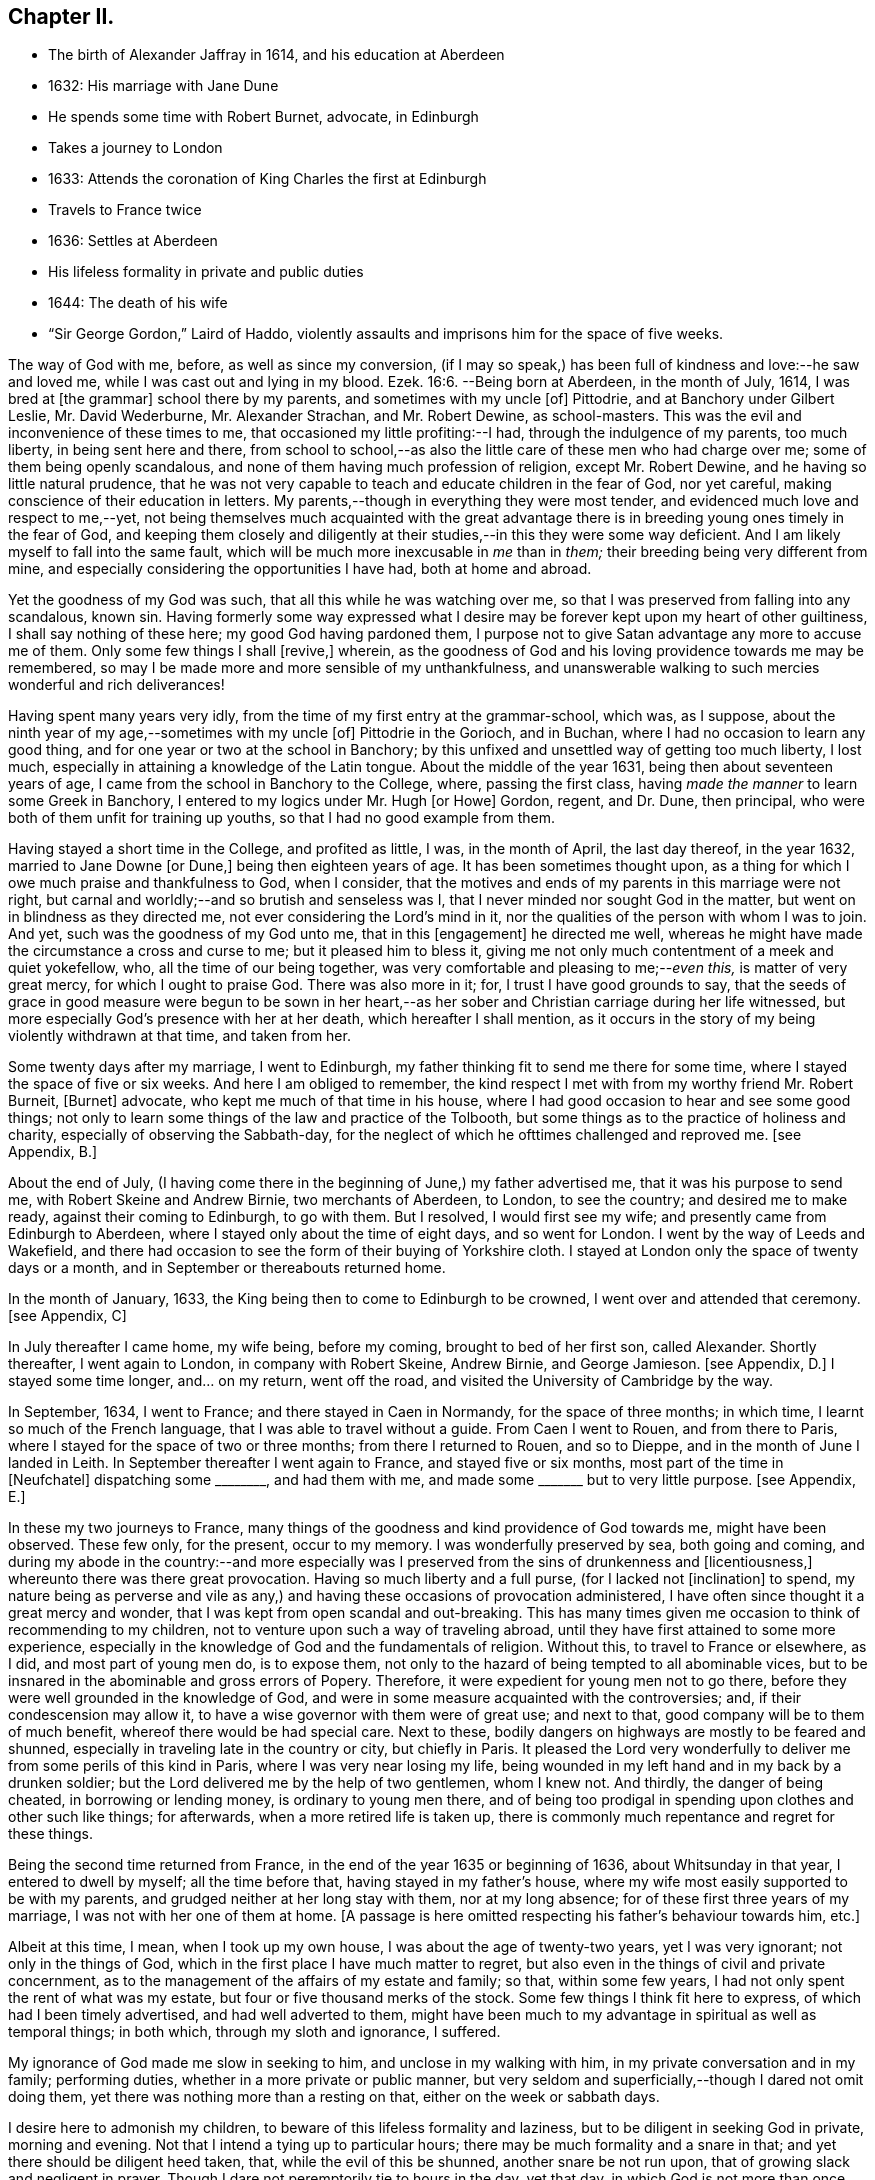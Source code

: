 == Chapter II.

[.chapter-synopsis]
* The birth of Alexander Jaffray in 1614, and his education at Aberdeen
* 1632: His marriage with Jane Dune
* He spends some time with Robert Burnet, advocate, in Edinburgh
* Takes a journey to London
* 1633: Attends the coronation of King Charles the first at Edinburgh
* Travels to France twice
* 1636: Settles at Aberdeen
* His lifeless formality in private and public duties
* 1644: The death of his wife
* "`Sir George Gordon,`" Laird of Haddo, violently assaults and imprisons him for the space of five weeks.

The way of God with me, before, as well as since my conversion,
(if I may so speak,) has been full of kindness and love:--he saw and loved me,
while I was cast out and lying in my blood. Ezek. 16:6.
--Being born at Aberdeen, in the month of July, 1614,
I was bred at +++[+++the grammar]
school there by my parents, and sometimes with my uncle +++[+++of]
Pittodrie, and at Banchory under Gilbert Leslie, Mr. David Wederburne,
Mr. Alexander Strachan, and Mr. Robert Dewine, as school-masters.
This was the evil and inconvenience of these times to me,
that occasioned my little profiting:--I had, through the indulgence of my parents,
too much liberty, in being sent here and there,
from school to school,--as also the little care of these men who had charge over me;
some of them being openly scandalous,
and none of them having much profession of religion, except Mr. Robert Dewine,
and he having so little natural prudence,
that he was not very capable to teach and educate children in the fear of God,
nor yet careful, making conscience of their education in letters.
My parents,--though in everything they were most tender,
and evidenced much love and respect to me,--yet,
not being themselves much acquainted with the great advantage
there is in breeding young ones timely in the fear of God,
and keeping them closely and diligently at their
studies,--in this they were some way deficient.
And I am likely myself to fall into the same fault,
which will be much more inexcusable in _me_ than in _them;_
their breeding being very different from mine,
and especially considering the opportunities I have had, both at home and abroad.

Yet the goodness of my God was such, that all this while he was watching over me,
so that I was preserved from falling into any scandalous, known sin.
Having formerly some way expressed what I desire
may be forever kept upon my heart of other guiltiness,
I shall say nothing of these here; my good God having pardoned them,
I purpose not to give Satan advantage any more to accuse me of them.
Only some few things I shall +++[+++revive,]
wherein, as the goodness of God and his loving providence towards me may be remembered,
so may I be made more and more sensible of my unthankfulness,
and unanswerable walking to such mercies wonderful and rich deliverances!

Having spent many years very idly, from the time of my first entry at the grammar-school,
which was, as I suppose, about the ninth year of my age,--sometimes with my uncle +++[+++of]
Pittodrie in the Gorioch, and in Buchan, where I had no occasion to learn any good thing,
and for one year or two at the school in Banchory;
by this unfixed and unsettled way of getting too much liberty, I lost much,
especially in attaining a knowledge of the Latin tongue.
About the middle of the year 1631, being then about seventeen years of age,
I came from the school in Banchory to the College, where, passing the first class,
having _made the manner_ to learn some Greek in Banchory,
I entered to my logics under Mr. Hugh +++[+++or Howe]
Gordon, regent, and Dr. Dune, then principal,
who were both of them unfit for training up youths,
so that I had no good example from them.

Having stayed a short time in the College, and profited as little, I was,
in the month of April, the last day thereof, in the year 1632,
married to Jane Downe +++[+++or Dune,]
being then eighteen years of age.
It has been sometimes thought upon,
as a thing for which I owe much praise and thankfulness to God, when I consider,
that the motives and ends of my parents in this marriage were not right,
but carnal and worldly;--and so brutish and senseless was I,
that I never minded nor sought God in the matter,
but went on in blindness as they directed me,
not ever considering the Lord`'s mind in it,
nor the qualities of the person with whom I was to join.
And yet, such was the goodness of my God unto me, that in this +++[+++engagement]
he directed me well, whereas he might have made the circumstance a cross and curse to me;
but it pleased him to bless it,
giving me not only much contentment of a meek and quiet yokefellow, who,
all the time of our being together, was very comfortable and pleasing to me;--__even this,__
is matter of very great mercy, for which I ought to praise God.
There was also more in it; for, I trust I have good grounds to say,
that the seeds of grace in good measure were begun to be sown in her heart,--as
her sober and Christian carriage during her life witnessed,
but more especially God`'s presence with her at her death,
which hereafter I shall mention,
as it occurs in the story of my being violently withdrawn at that time,
and taken from her.

Some twenty days after my marriage, I went to Edinburgh,
my father thinking fit to send me there for some time,
where I stayed the space of five or six weeks.
And here I am obliged to remember,
the kind respect I met with from my worthy friend Mr. Robert Burneit, +++[+++Burnet]
advocate, who kept me much of that time in his house,
where I had good occasion to hear and see some good things;
not only to learn some things of the law and practice of the Tolbooth,
but some things as to the practice of holiness and charity,
especially of observing the Sabbath-day,
for the neglect of which he ofttimes challenged and reproved me.
+++[+++see Appendix, B.]

About the end of July,
(I having come there in the beginning of June,) my father advertised me,
that it was his purpose to send me, with Robert Skeine and Andrew Birnie,
two merchants of Aberdeen, to London, to see the country; and desired me to make ready,
against their coming to Edinburgh, to go with them.
But I resolved, I would first see my wife; and presently came from Edinburgh to Aberdeen,
where I stayed only about the time of eight days, and so went for London.
I went by the way of Leeds and Wakefield,
and there had occasion to see the form of their buying of Yorkshire cloth.
I stayed at London only the space of twenty days or a month,
and in September or thereabouts returned home.

In the month of January, 1633, the King being then to come to Edinburgh to be crowned,
I went over and attended that ceremony.
+++[+++see Appendix, C]

In July thereafter I came home, my wife being, before my coming,
brought to bed of her first son, called Alexander.
Shortly thereafter, I went again to London, in company with Robert Skeine, Andrew Birnie,
and George Jamieson.
+++[+++see Appendix, D.]
I stayed some time longer, and... on my return, went off the road,
and visited the University of Cambridge by the way.

In September, 1634, I went to France; and there stayed in Caen in Normandy,
for the space of three months; in which time, I learnt so much of the French language,
that I was able to travel without a guide.
From Caen I went to Rouen, and from there to Paris,
where I stayed for the space of two or three months; from there I returned to Rouen,
and so to Dieppe, and in the month of June I landed in Leith.
In September thereafter I went again to France, and stayed five or six months,
most part of the time in +++[+++Neufchatel]
dispatching some +++________+++, and had them with me,
and made some +++_______+++ but to very little purpose.
+++[+++see Appendix, E.]

In these my two journeys to France,
many things of the goodness and kind providence of God towards me,
might have been observed.
These few only, for the present, occur to my memory.
I was wonderfully preserved by sea, both going and coming,
and during my abode in the country:--and more especially was I
preserved from the sins of drunkenness and +++[+++licentiousness,]
whereunto there was there great provocation.
Having so much liberty and a full purse, (for I lacked not +++[+++inclination]
to spend,
my nature being as perverse and vile as any,) and
having these occasions of provocation administered,
I have often since thought it a great mercy and wonder,
that I was kept from open scandal and out-breaking.
This has many times given me occasion to think of recommending to my children,
not to venture upon such a way of traveling abroad,
until they have first attained to some more experience,
especially in the knowledge of God and the fundamentals of religion.
Without this, to travel to France or elsewhere, as I did, and most part of young men do,
is to expose them, not only to the hazard of being tempted to all abominable vices,
but to be insnared in the abominable and gross errors of Popery.
Therefore, it were expedient for young men not to go there,
before they were well grounded in the knowledge of God,
and were in some measure acquainted with the controversies; and,
if their condescension may allow it, to have a wise governor with them were of great use;
and next to that, good company will be to them of much benefit,
whereof there would be had special care.
Next to these, bodily dangers on highways are mostly to be feared and shunned,
especially in traveling late in the country or city, but chiefly in Paris.
It pleased the Lord very wonderfully to deliver me
from some perils of this kind in Paris,
where I was very near losing my life,
being wounded in my left hand and in my back by a drunken soldier;
but the Lord delivered me by the help of two gentlemen, whom I knew not.
And thirdly, the danger of being cheated, in borrowing or lending money,
is ordinary to young men there,
and of being too prodigal in spending upon clothes and other such like things;
for afterwards, when a more retired life is taken up,
there is commonly much repentance and regret for these things.

Being the second time returned from France,
in the end of the year 1635 or beginning of 1636, about Whitsunday in that year,
I entered to dwell by myself; all the time before that,
having stayed in my father`'s house,
where my wife most easily supported to be with my parents,
and grudged neither at her long stay with them, nor at my long absence;
for of these first three years of my marriage, I was not with her one of them at home.
+++[+++A passage is here omitted respecting his father`'s behaviour towards him, etc.]

Albeit at this time, I mean, when I took up my own house,
I was about the age of twenty-two years, yet I was very ignorant;
not only in the things of God, which in the first place I have much matter to regret,
but also even in the things of civil and private concernment,
as to the management of the affairs of my estate and family; so that,
within some few years, I had not only spent the rent of what was my estate,
but four or five thousand merks of the stock.
Some few things I think fit here to express, of which had I been timely advertised,
and had well adverted to them,
might have been much to my advantage in spiritual as well as temporal things;
in both which, through my sloth and ignorance, I suffered.

My ignorance of God made me slow in seeking to him, and unclose in my walking with him,
in my private conversation and in my family; performing duties,
whether in a more private or public manner,
but very seldom and superficially,--though I dared not omit doing them,
yet there was nothing more than a resting on that, either on the week or sabbath days.

I desire here to admonish my children, to beware of this lifeless formality and laziness,
but to be diligent in seeking God in private, morning and evening.
Not that I intend a tying up to particular hours;
there may be much formality and a snare in that;
and yet there should be diligent heed taken, that, while the evil of this be shunned,
another snare be not run upon, that of growing slack and negligent in prayer.
Though I dare not peremptorily tie to hours in the day, yet that day,
in which God is not more than once sought to by prayer, is not well spent.
This neglect should be diligently adverted to, not only that the duties of prayer,
reading the Scriptures, and conference upon it, be performed in private;
but also together with your family,
and more particularly at some times with some of your family apart,
having observed the disposition and temper of your wife, children,
or any servant that is seeking God.
To admonish and exhort them, is looked on by every godly man as a duty; but,
few think of praying with any or every one of them apart, which, doubtless,
would be found a blessed means of doing much good,
and is promised as a blessing to the families under the gospel. Zech. 12:12-13.
The right performance of such duties,
in a conscientious and loving way, would make more reverence, love,
and comfortable fellowship to be among all sorts of relations,
which many times is lacking; God either justly depriving,
even sometimes his own children, of the comfort of these enjoyments,
or embittering them with many sour fits of distempered passions,
for their neglect of conversing in this spiritual way together.

+++[+++Here follow some recommendations to his children, as parents of families,
resulting from, or as he expresses it,
verified by his own experience of the benefit of them; namely, on meditation and prayer,
on conference, and catechising the members of their families,
attending the public ordinances of religion,
and frequenting special meetings for religious conference; also taking down sermons,
and enlarging on them.
The Diary then proceeds.]

Commonly, in reading books of religion or of human story, I found most profit,
by so pondering and digesting what I found most to speak to my condition,
or that might be most useful to me thereafter, so as to put it in writing shortly,
in some notes in a little book I carry along with me.

+++[+++After this, the writer informs us, how ignorant he was,
up to the time of his father`'s death,
of the state of his father`'s property and affairs,
and "`what was likely to come`" to him, etc.;
with some observations on the propriety of keeping clear and correct accounts, etc.;
but adds, that his main design in this book is more to spiritual subjects,
and "`the observation of the goodness of God, _for the engaging of my heart to him.`"_]

In the year 1644, the 19th day of March, or thereabout,
it pleased God to remove my wife by death; which was hastened, much to my grief,
by the Laird of Haddo^
footnote:[A predecessor of the Earl of Aberdeen.
The Family residence, Haddo Castle,
is a few miles N. W. Of Old Meldrum.] taking me prisoner out of my own house,
the occasion of which was as follows:--Some time before that,
I committed a servant of his to prison for a riot done in Aberdeen.
Thereafter he pursued me near to Kintore, +++[+++about twelve miles from Aberdeen,]
for my life; after some strokes had passed between us,
he left me wounded in the head and my brother John in the arm,
for no other cause than is mentioned above.
After this, I having pursued +++[+++prosecuted]
him, obtained the laws of the country, the riot being proved; and he not comparing,
was declared fugitive, and fined in twenty thousand merks,
whereof fifteen thousand to the State, and five thousand to my brother and me.
+++[+++see Appendix, F.]

The country being then in a loose and broken condition, he joining with his chief,
the Marquis of Huntly, declared themselves enemies to the State,
and took up arms for their defence.
The first act of his appearing was at Aberdeen, with the Laird Drum the younger,
+++[+++son of Sir Alexander Irvine,]
where he took captives myself, my brother John, Mr. Robert Farquhar, and Patrick Leslie,
and carried us to Strathboggie, where we were kept.
Ten or twelve days after, we were sent to Auchindown Castle,
and kept there five weeks close prisoners; until,
by the Marquis of Argyle`'s coming north,
the Marquis of Huntly and his friends quitted the field; himself came to Auchindown,
where any little treasure he had was;
and fearing that the keeping of us prisoners might have drawn some siege to that house,
he dismissed us.
We were, by him and his order, very cruelly used all the time of our imprisonment.
The quarrel he alleged against us, was, that we were Covenanters,
and had given bad information against him and his friends.
+++[+++see Appendix, G.]

We being dismissed by him, went first to Murray,
where we were kindly received by our friends there; thereafter to Keelie +++[+++Kelly,]
the Laird of Haddo`'s house,
about which the Marquis of Argyle and his forces were then lying.
The house being rendered, I had leave to go in with an order to the Laird,
to render to me some rights, +++[+++that is, writs or writings,]
and my wife`'s rings and chains,
and some other silver work he had taken from me at my seizure in Aberdeen;
the most part of which, afterwards, I had back from him.
I spoke my mind to him there some way freely,
exhorting him to repent for the wrong done to me;--especially that great wrong,
above all the rest,--his fury and violence in taking me,
by which he had hastened the death of my dear wife, who,
within three or four days after my being taken, departed this life.
I was married to her twelve years, during which time I had very much contentment,
she being a most kind and loving wife; she bore me ten children,
whereof there is but one now living, called Alexander;
he was baptized by Mr. Andrew Cant, +++[+++one of the ministers of Aberdeen,]
the 17th day of October, 1641.
As her life was blameless before the world,
so was she beginning to be a serious seeker of God, and departed this life,
having given good evidences of her hope of a better:--as was testified
to me by the ministers and other Christians of that place,
who were much comforted with her Christian expressions,
especially with her free and most Christian exhortations to her uncle Dr. Dune the elder,
and other her friends and mine.
I desire, upon every remembrance of her, to be thankful to the Lord,
who so ordered me in my choice; though I was then so ignorant,
that I remember not if I sought it of him,--but his goodness in this,
as in many things more, did prevent me.

In that contest I had with the Laird of Haddo,
I was wonderfully delivered from extreme danger.
The first time that we encountered near Kintore, he fired two pistols at me,
one after another, being then within twice the length of his horse from me;
both of them misserved; whereat he was in great fury, alleging,
they had never done the like before.
And that same night, in Old Aberdeen, to try them if they would misserve again,
he put out the candle at which he shot.
The other time was that day when he took me prisoner: he,
having entered my father`'s study, fired a pistol at me from the window,
from which he pursued me in another study.
Just opposite to the window where he was, that pistol also misserved, at which he cursed,
alleging, he would never get me felled.
I knew nothing of this second attempt, before he himself told it me in Aberdeen,
as he was going prisoner to Edinburgh, sent by the Marquis of Argyle,
after the taking of his house.
